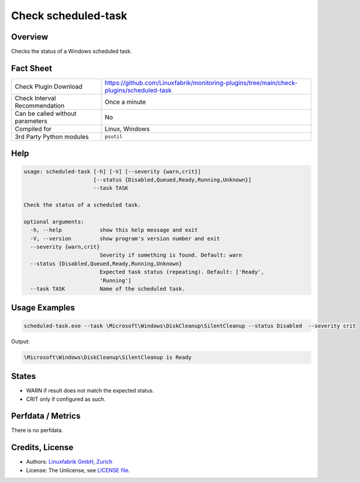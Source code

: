 Check scheduled-task
====================

Overview
--------

Checks the status of a Windows scheduled task.


Fact Sheet
----------

.. csv-table::
    :widths: 30, 70

    "Check Plugin Download",                "https://github.com/Linuxfabrik/monitoring-plugins/tree/main/check-plugins/scheduled-task"
    "Check Interval Recommendation",        "Once a minute"
    "Can be called without parameters",     "No"
    "Compiled for",                         "Linux, Windows"
    "3rd Party Python modules",             "``psutil``"


Help
----

.. code-block:: text

    usage: scheduled-task [-h] [-V] [--severity {warn,crit}]
                          [--status {Disabled,Queued,Ready,Running,Unknown}]
                          --task TASK

    Check the status of a scheduled task.

    optional arguments:
      -h, --help            show this help message and exit
      -V, --version         show program's version number and exit
      --severity {warn,crit}
                            Severity if something is found. Default: warn
      --status {Disabled,Queued,Ready,Running,Unknown}
                            Expected task status (repeating). Default: ['Ready',
                            'Running']
      --task TASK           Name of the scheduled task.


Usage Examples
--------------

.. code-block:: bash

    scheduled-task.exe --task \Microsoft\Windows\DiskCleanup\SilentCleanup --status Disabled  --severity crit

Output:

.. code-block:: text

    \Microsoft\Windows\DiskCleanup\SilentCleanup is Ready


States
------

* WARN if result does not match the expected status.
* CRIT only if configured as such.


Perfdata / Metrics
------------------

There is no perfdata.


Credits, License
----------------

* Authors: `Linuxfabrik GmbH, Zurich <https://www.linuxfabrik.ch>`_
* License: The Unlicense, see `LICENSE file <https://unlicense.org/>`_.
